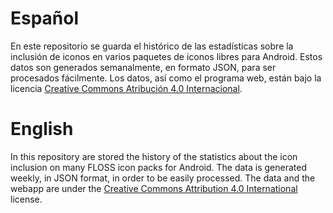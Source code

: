 * Español
En este repositorio se guarda el histórico de las estadísticas sobre la inclusión de iconos en varios paquetes de iconos libres para Android. Estos datos son generados semanalmente, en formato JSON, para ser procesados fácilmente. Los datos, así como el programa web, están bajo la licencia [[https://creativecommons.org/licenses/by/4.0/][Creative Commons Atribución 4.0 Internacional]].

* English
In this repository are stored the history of the statistics about the icon inclusion on many FLOSS icon packs for Android. The data is generated weekly, in JSON format, in order to be easily processed. The data and the webapp are under the [[https://creativecommons.org/licenses/by/4.0/][Creative Commons Attribution 4.0 International]] license.
